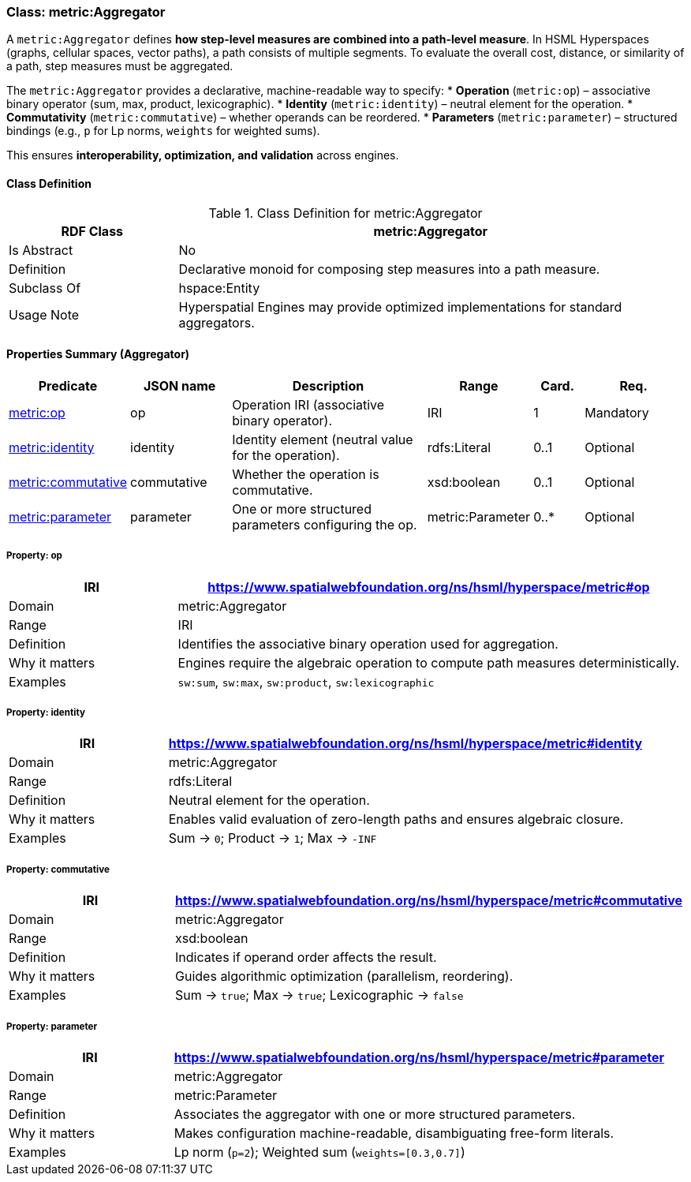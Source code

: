 [[metric-aggregator]]
=== Class: metric:Aggregator

A `metric:Aggregator` defines **how step-level measures are combined into a path-level measure**.  
In HSML Hyperspaces (graphs, cellular spaces, vector paths), a path consists of multiple segments. To evaluate the overall cost, distance, or similarity of a path, step measures must be aggregated.

The `metric:Aggregator` provides a declarative, machine-readable way to specify:
* **Operation** (`metric:op`) – associative binary operator (sum, max, product, lexicographic).
* **Identity** (`metric:identity`) – neutral element for the operation.
* **Commutativity** (`metric:commutative`) – whether operands can be reordered.
* **Parameters** (`metric:parameter`) – structured bindings (e.g., `p` for Lp norms, `weights` for weighted sums).

This ensures **interoperability, optimization, and validation** across engines.


[[metric-aggregator-class]]
==== Class Definition

.Class Definition for metric:Aggregator
[cols="1,3",options="header"]
|===
| RDF Class | metric:Aggregator
| Is Abstract | No
| Definition | Declarative monoid for composing step measures into a path measure.
| Subclass Of | hspace:Entity
| Usage Note | Hyperspatial Engines may provide optimized implementations for standard aggregators.
|===


[[metric-aggregator-properties]]
==== Properties Summary (Aggregator)

[cols="2,2,4,2,1,2",options="header"]
|===
| Predicate | JSON name | Description | Range | Card. | Req.

| <<metric-aggregator-op,metric:op>> | op
| Operation IRI (associative binary operator). | IRI | 1 | Mandatory

| <<metric-aggregator-identity,metric:identity>> | identity
| Identity element (neutral value for the operation). | rdfs:Literal | 0..1 | Optional

| <<metric-aggregator-commutative,metric:commutative>> | commutative
| Whether the operation is commutative. | xsd:boolean | 0..1 | Optional

| <<metric-aggregator-parameter,metric:parameter>> | parameter
| One or more structured parameters configuring the op. | metric:Parameter | 0..* | Optional
|===



[[metric-aggregator-op]]
===== Property: op
[cols="1,3",options="header"]
|===
| IRI | https://www.spatialwebfoundation.org/ns/hsml/hyperspace/metric#op
| Domain | metric:Aggregator
| Range | IRI
| Definition | Identifies the associative binary operation used for aggregation.
| Why it matters | Engines require the algebraic operation to compute path measures deterministically.
| Examples | `sw:sum`, `sw:max`, `sw:product`, `sw:lexicographic`
|===

[[metric-aggregator-identity]]
===== Property: identity
[cols="1,3",options="header"]
|===
| IRI | https://www.spatialwebfoundation.org/ns/hsml/hyperspace/metric#identity
| Domain | metric:Aggregator
| Range | rdfs:Literal
| Definition | Neutral element for the operation.
| Why it matters | Enables valid evaluation of zero-length paths and ensures algebraic closure.
| Examples | Sum → `0`; Product → `1`; Max → `-INF`
|===

[[metric-aggregator-commutative]]
===== Property: commutative
[cols="1,3",options="header"]
|===
| IRI | https://www.spatialwebfoundation.org/ns/hsml/hyperspace/metric#commutative
| Domain | metric:Aggregator
| Range | xsd:boolean
| Definition | Indicates if operand order affects the result.
| Why it matters | Guides algorithmic optimization (parallelism, reordering).
| Examples | Sum → `true`; Max → `true`; Lexicographic → `false`
|===

[[metric-aggregator-parameter]]
===== Property: parameter
[cols="1,3",options="header"]
|===
| IRI | https://www.spatialwebfoundation.org/ns/hsml/hyperspace/metric#parameter
| Domain | metric:Aggregator
| Range | metric:Parameter
| Definition | Associates the aggregator with one or more structured parameters.
| Why it matters | Makes configuration machine-readable, disambiguating free-form literals.
| Examples | Lp norm (`p=2`); Weighted sum (`weights=[0.3,0.7]`)
|===

